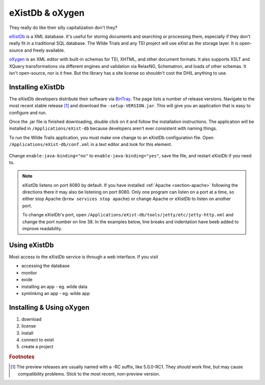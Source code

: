 .. _exist-label:

eXistDb & oXygen
================

They really do like their silly capitalization don't they?

`eXistDb`_ is a XML database. It's useful for storing documents and
searching or processing them, especially if they don't really fit in a
traditional SQL database. The Wilde Trials and any TEI project will use
eXist as the storage layer. It is open-source and freely available.

`oXygen`_ is an XML editor with built-in schemas for TEI, XHTML, and other document
formats. It also supports XSLT and XQuery transformations via different engines
and validation via RelaxNG, Schematron, and loads of other schemas. It isn't
open-source, nor is it free. But the library has a site license so shouldn't
cost the DHIL anything to use.

Installing eXistDb
------------------

The eXistDb developers distribute their software via `BinTray`_. The page lists
a number of release versions. Navigate to the most recent stable release [#f1]_
and download the ``-setup-VERSION.jar``. This will give you an application that
is easy to configure and run.

Once the .jar file is finished downloading, double click on it and follow the
installation instructions. The application will be installed in
``/Applications/eXist-db`` because developers aren't ever consistent with
naming things.

To run the Wilde Trails application, you must make one change to an eXistDb
configuration file. Open ``/Applications/eXist-db/conf.xml`` in a text editor
and look for this element.

  .. code-block:: xml
    :linenos:
    :lineno-start: 773
    :caption: This line may be in a different position for other versions of eXistDb.

    <xquery enable-java-binding="no" disable-deprecated-functions="no"
            enable-query-rewriting="yes" backwardCompatible="no"
            enforce-index-use="always"
            raise-error-on-failed-retrieval="no">

Change ``enable-java-binding="no"`` to ``enable-java-binding="yes"``, save the
file, and restart eXistDb if you need to.

.. note::

  eXistDb listens on port 8080 by default. If you have installed
  :ref:`Apache <section-apache>` following the directions there it may also
  be listening on port 8080. Only one program can listen on a port at a time, so
  either stop Apache (``brew services stop apache``) or change Apache or eXistDb
  to listen on another port.

  To change eXistDb's port, open ``/Applications/eXist-db/tools/jetty/etc/jetty-http.xml``
  and change the port number on line 38. In the examples below, line breaks and
  indentation have beeb added to improve readability.

  .. code-block:: xml
    :emphasize-lines: 4

    <Set name="port">
      <Property name="jetty.http.port" deprecated="jetty.port">
        <Default>
          <SystemProperty name="jetty.port" default="8080"/>
        </Default>
      </Property>
    </Set>

Using eXistDb
-------------

Most access to the eXistDb service is through a web interface. If you visit

* accessing the database
* monitor
* exide
* installing an app - eg. wilde data
* symlinking an app - eg. wilde app

Installing & Using oXygen
-------------------------

#. download
#. license
#. install
#. connect to exist
#. create a project

.. rubric:: Footnotes

.. [#f1]

  The preview releases are usually named with a -RC suffix, like 5.0.0-RC1. They
  *should* work fine, but may cause compatibility problems. Stick to the most
  recent, non-preview version.

.. _eXistDb: http://exist-db.org/exist/apps/homepage/index.html
.. _oXygen: https://www.oxygenxml.com/
.. _BinTray: https://bintray.com/existdb/releases/exist
